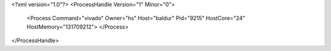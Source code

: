 <?xml version="1.0"?>
<ProcessHandle Version="1" Minor="0">
    <Process Command="vivado" Owner="hs" Host="baldur" Pid="9215" HostCore="24" HostMemory="131709212">
    </Process>
</ProcessHandle>
